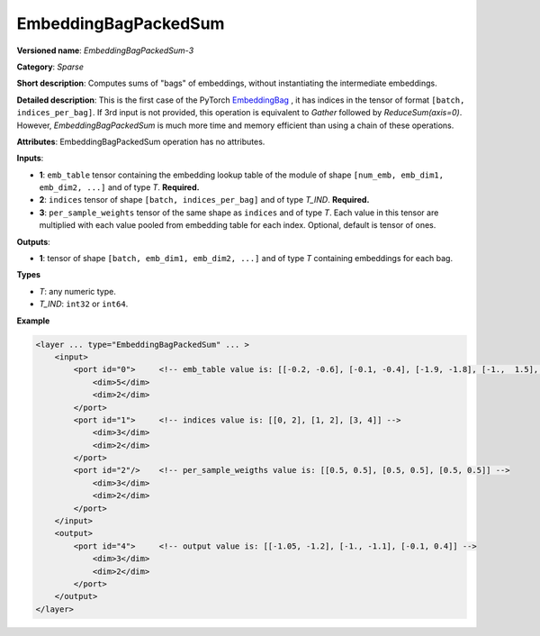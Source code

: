 .. {#openvino_docs_ops_sparse_EmbeddingBagPackedSum_3}

EmbeddingBagPackedSum
=====================


.. meta::
  :description: Learn about EmbeddingBagPackedSum-3 - a sparse operation, which
                can be performed on two required and one optional input tensor.

**Versioned name**: *EmbeddingBagPackedSum-3*

**Category**: *Sparse*

**Short description**: Computes sums of "bags" of embeddings, without instantiating the intermediate embeddings.

**Detailed description**: This is the first case of the PyTorch `EmbeddingBag <https://pytorch.org/docs/stable/nn.html#embeddingbag>`__ , it has indices in the tensor of format ``[batch, indices_per_bag]``. If 3rd input is not provided, this operation is equivalent to *Gather* followed by *ReduceSum(axis=0)*. However, *EmbeddingBagPackedSum* is much more time and memory efficient than using a chain of these operations.

**Attributes**: EmbeddingBagPackedSum operation has no attributes.

**Inputs**:

* **1**: ``emb_table`` tensor containing the embedding lookup table of the module of shape ``[num_emb, emb_dim1, emb_dim2, ...]`` and of type *T*. **Required.**
* **2**: ``indices`` tensor of shape ``[batch, indices_per_bag]`` and of type *T_IND*. **Required.**
* **3**: ``per_sample_weights`` tensor of the same shape as ``indices`` and of type *T*. Each value in this tensor are multiplied with each value pooled from embedding table for each index. Optional, default is tensor of ones.

**Outputs**:

* **1**: tensor of shape ``[batch, emb_dim1, emb_dim2, ...]`` and of type *T* containing embeddings for each bag.

**Types**

* *T*: any numeric type.
* *T_IND*: ``int32`` or ``int64``.

**Example**

.. code-block:: cpp

   <layer ... type="EmbeddingBagPackedSum" ... >
       <input>
           <port id="0">     <!-- emb_table value is: [[-0.2, -0.6], [-0.1, -0.4], [-1.9, -1.8], [-1.,  1.5], [ 0.8, -0.7]] -->
               <dim>5</dim>
               <dim>2</dim>
           </port>
           <port id="1">     <!-- indices value is: [[0, 2], [1, 2], [3, 4]] -->
               <dim>3</dim>
               <dim>2</dim>
           </port>
           <port id="2"/>    <!-- per_sample_weigths value is: [[0.5, 0.5], [0.5, 0.5], [0.5, 0.5]] -->
               <dim>3</dim>
               <dim>2</dim>
           </port>
       </input>
       <output>
           <port id="4">     <!-- output value is: [[-1.05, -1.2], [-1., -1.1], [-0.1, 0.4]] -->
               <dim>3</dim>
               <dim>2</dim>
           </port>
       </output>
   </layer>



